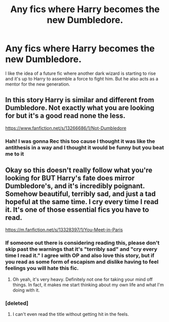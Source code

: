 #+TITLE: Any fics where Harry becomes the new Dumbledore.

* Any fics where Harry becomes the new Dumbledore.
:PROPERTIES:
:Author: Lywik270
:Score: 26
:DateUnix: 1584586547.0
:DateShort: 2020-Mar-19
:END:
I like the idea of a future fic where another dark wizard is starting to rise and it's up to Harry to assemble a force to fight him. But he also acts as a mentor for the new generation.


** In this story Harry is similar and different from Dumbledore. Not exactly what you are looking for but it's a good read none the less.

[[https://www.fanfiction.net/s/13266686/1/Not-Dumbledore]]
:PROPERTIES:
:Author: HHrPie
:Score: 11
:DateUnix: 1584591634.0
:DateShort: 2020-Mar-19
:END:

*** Hah! I was gonna Rec this too cause I thought it was like the antithesis in a way and I thought it would be funny but you beat me to it
:PROPERTIES:
:Author: EquinoxGm
:Score: 3
:DateUnix: 1584600652.0
:DateShort: 2020-Mar-19
:END:


** Okay so this doesn't really follow what you're looking for BUT Harry's fate does mirror Dumbledore's, and it's incredibly poignant. Somehow beautiful, terribly sad, and just a tad hopeful at the same time. I cry every time I read it. It's one of those essential fics you have to read.

[[https://m.fanfiction.net/s/13328397/1/You-Meet-in-Paris]]
:PROPERTIES:
:Author: darlingnicky
:Score: 6
:DateUnix: 1584601355.0
:DateShort: 2020-Mar-19
:END:

*** If someone out there is considering reading this, please don't skip past the warnings that it's "terribly sad" and "cry every time I read it." I agree with OP and also love this story, but if you read as some form of escapism and dislike having to feel feelings you will hate this fic.
:PROPERTIES:
:Author: ThingsCanBeTwoThings
:Score: 2
:DateUnix: 1584613124.0
:DateShort: 2020-Mar-19
:END:

**** Oh yeah, it's very heavy. Definitely not one for taking your mind off things. In fact, it makes me start thinking about my own life and what I'm doing with it.
:PROPERTIES:
:Author: darlingnicky
:Score: 2
:DateUnix: 1584671076.0
:DateShort: 2020-Mar-20
:END:


*** [deleted]
:PROPERTIES:
:Score: 1
:DateUnix: 1586371308.0
:DateShort: 2020-Apr-08
:END:

**** I can't even read the title without getting hit in the feels.
:PROPERTIES:
:Author: darlingnicky
:Score: 2
:DateUnix: 1586584399.0
:DateShort: 2020-Apr-11
:END:

